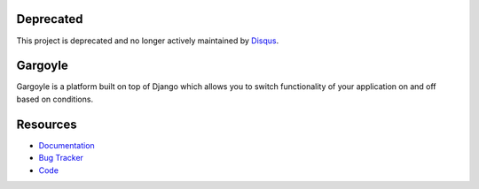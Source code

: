 Deprecated
----------
This project is deprecated and no longer actively maintained by `Disqus <https://disqus.com/>`_.

Gargoyle
--------

.. image:: https://secure.travis-ci.org/disqus/gargoyle.png?branch=master
   :target: http://travis-ci.org/disqus/gargoyle

Gargoyle is a platform built on top of Django which allows you to switch functionality of your application on and off based on conditions.

Resources
---------

* `Documentation <http://gargoyle.readthedocs.org/>`_
* `Bug Tracker <http://github.com/disqus/gargoyle/issues>`_
* `Code <http://github.com/disqus/gargoyle>`_
